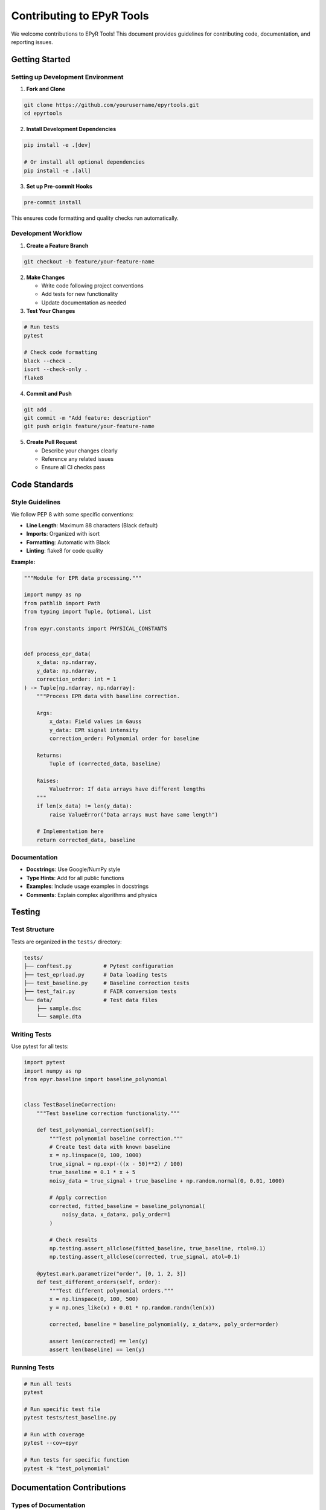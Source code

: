 Contributing to EPyR Tools
==========================

We welcome contributions to EPyR Tools! This document provides guidelines for contributing code, documentation, and reporting issues.

Getting Started
---------------

Setting up Development Environment
~~~~~~~~~~~~~~~~~~~~~~~~~~~~~~~~~~~

1. **Fork and Clone**

.. code-block:: bash

   git clone https://github.com/yourusername/epyrtools.git
   cd epyrtools

2. **Install Development Dependencies**

.. code-block:: bash

   pip install -e .[dev]

   # Or install all optional dependencies
   pip install -e .[all]

3. **Set up Pre-commit Hooks**

.. code-block:: bash

   pre-commit install

This ensures code formatting and quality checks run automatically.

Development Workflow
~~~~~~~~~~~~~~~~~~~~

1. **Create a Feature Branch**

.. code-block:: bash

   git checkout -b feature/your-feature-name

2. **Make Changes**

   * Write code following project conventions
   * Add tests for new functionality
   * Update documentation as needed

3. **Test Your Changes**

.. code-block:: bash

   # Run tests
   pytest

   # Check code formatting
   black --check .
   isort --check-only .
   flake8

4. **Commit and Push**

.. code-block:: bash

   git add .
   git commit -m "Add feature: description"
   git push origin feature/your-feature-name

5. **Create Pull Request**

   * Describe your changes clearly
   * Reference any related issues
   * Ensure all CI checks pass

Code Standards
--------------

Style Guidelines
~~~~~~~~~~~~~~~~

We follow PEP 8 with some specific conventions:

* **Line Length**: Maximum 88 characters (Black default)
* **Imports**: Organized with isort
* **Formatting**: Automatic with Black
* **Linting**: flake8 for code quality

**Example:**

.. code-block:: python

   """Module for EPR data processing."""

   import numpy as np
   from pathlib import Path
   from typing import Tuple, Optional, List

   from epyr.constants import PHYSICAL_CONSTANTS


   def process_epr_data(
       x_data: np.ndarray,
       y_data: np.ndarray,
       correction_order: int = 1
   ) -> Tuple[np.ndarray, np.ndarray]:
       """Process EPR data with baseline correction.

       Args:
           x_data: Field values in Gauss
           y_data: EPR signal intensity
           correction_order: Polynomial order for baseline

       Returns:
           Tuple of (corrected_data, baseline)

       Raises:
           ValueError: If data arrays have different lengths
       """
       if len(x_data) != len(y_data):
           raise ValueError("Data arrays must have same length")

       # Implementation here
       return corrected_data, baseline

Documentation
~~~~~~~~~~~~~

* **Docstrings**: Use Google/NumPy style
* **Type Hints**: Add for all public functions
* **Examples**: Include usage examples in docstrings
* **Comments**: Explain complex algorithms and physics

Testing
-------

Test Structure
~~~~~~~~~~~~~~

Tests are organized in the ``tests/`` directory:

.. code-block:: text

   tests/
   ├── conftest.py          # Pytest configuration
   ├── test_eprload.py      # Data loading tests
   ├── test_baseline.py     # Baseline correction tests
   ├── test_fair.py         # FAIR conversion tests
   └── data/                # Test data files
       ├── sample.dsc
       └── sample.dta

Writing Tests
~~~~~~~~~~~~~

Use pytest for all tests:

.. code-block:: python

   import pytest
   import numpy as np
   from epyr.baseline import baseline_polynomial


   class TestBaselineCorrection:
       """Test baseline correction functionality."""

       def test_polynomial_correction(self):
           """Test polynomial baseline correction."""
           # Create test data with known baseline
           x = np.linspace(0, 100, 1000)
           true_signal = np.exp(-((x - 50)**2) / 100)
           true_baseline = 0.1 * x + 5
           noisy_data = true_signal + true_baseline + np.random.normal(0, 0.01, 1000)

           # Apply correction
           corrected, fitted_baseline = baseline_polynomial(
               noisy_data, x_data=x, poly_order=1
           )

           # Check results
           np.testing.assert_allclose(fitted_baseline, true_baseline, rtol=0.1)
           np.testing.assert_allclose(corrected, true_signal, atol=0.1)

       @pytest.mark.parametrize("order", [0, 1, 2, 3])
       def test_different_orders(self, order):
           """Test different polynomial orders."""
           x = np.linspace(0, 100, 500)
           y = np.ones_like(x) + 0.01 * np.random.randn(len(x))

           corrected, baseline = baseline_polynomial(y, x_data=x, poly_order=order)

           assert len(corrected) == len(y)
           assert len(baseline) == len(y)

Running Tests
~~~~~~~~~~~~~

.. code-block:: bash

   # Run all tests
   pytest

   # Run specific test file
   pytest tests/test_baseline.py

   # Run with coverage
   pytest --cov=epyr

   # Run tests for specific function
   pytest -k "test_polynomial"

Documentation Contributions
----------------------------

Types of Documentation
~~~~~~~~~~~~~~~~~~~~~~~

1. **API Documentation**: Automatically generated from docstrings
2. **User Guides**: Tutorial and how-to content
3. **Examples**: Jupyter notebooks and scripts
4. **Reference**: Technical specifications and algorithms

Building Documentation
~~~~~~~~~~~~~~~~~~~~~~

.. code-block:: bash

   # Install documentation dependencies
   pip install -e .[docs]

   # Build documentation
   cd docs
   make html

   # View documentation
   open _build/html/index.html

Writing Documentation
~~~~~~~~~~~~~~~~~~~~~

* **Clear Examples**: Always include working code examples
* **Screenshots**: Add images for GUI features
* **Cross-references**: Link to related functions and concepts
* **Math**: Use LaTeX for equations when needed

**Example RST:**

.. code-block:: rst

   Advanced Baseline Correction
   ============================

   The :func:`epyr.baseline.baseline_polynomial` function supports
   advanced baseline correction with signal exclusion.

   .. math::

      y_{corrected} = y_{original} - P_n(x)

   where :math:`P_n(x)` is a polynomial of order :math:`n`.

   Example Usage
   -------------

   .. code-block:: python

      from epyr.baseline import baseline_polynomial

      # Apply quadratic correction excluding peak region
      y_corrected, baseline = baseline_polynomial(
          y_data,
          x_data=x_data,
          poly_order=2,
          exclude_regions=[(3300, 3400)]
      )

Issue Reporting
---------------

Bug Reports
~~~~~~~~~~~

When reporting bugs, please include:

1. **System Information**: OS, Python version, EPyR version
2. **Minimal Example**: Smallest code that reproduces the issue
3. **Expected vs Actual**: What should happen vs what happens
4. **Data Files**: If possible, share problem data files
5. **Error Messages**: Full traceback and error output

**Template:**

.. code-block:: markdown

   ## Bug Report

   **System:**
   - OS: macOS 12.0
   - Python: 3.9.7
   - EPyR Tools: 0.1.2

   **Issue:**
   Baseline correction fails with 2D data

   **Minimal Example:**
   ```python
   import epyr
   x, y, params, _ = epyr.eprload('2d_data.dsc')
   # Error occurs here:
   corrected, baseline = baseline_polynomial(y, x_data=x)
   ```

   **Error:**
   ```
   ValueError: y_data must be a 1D NumPy array.
   ```

   **Expected:** Should handle 2D data or give clear guidance

Feature Requests
~~~~~~~~~~~~~~~~

For feature requests:

1. **Use Case**: Describe the scientific problem
2. **Proposed Solution**: How should it work?
3. **Alternatives**: What workarounds exist?
4. **Examples**: Show expected API usage

EPR Domain Knowledge
--------------------

Contributing EPR-Specific Features
~~~~~~~~~~~~~~~~~~~~~~~~~~~~~~~~~~

When adding EPR-specific functionality:

* **Physical Accuracy**: Ensure equations and constants are correct
* **Units**: Be explicit about units (Gauss vs Tesla, etc.)
* **Conventions**: Follow EPR community standards
* **References**: Cite relevant papers and textbooks

**Example - g-factor calculation:**

.. code-block:: python

   def calculate_g_factor(frequency_hz: float, field_gauss: float) -> float:
       """Calculate g-factor from resonance condition.

       Uses the EPR resonance condition: hν = gμBB

       Args:
           frequency_hz: Microwave frequency in Hz
           field_gauss: Magnetic field in Gauss

       Returns:
           Dimensionless g-factor

       References:
           Weil, J. A., & Bolton, J. R. (2007). Electron paramagnetic
           resonance: elementary theory and practical applications.
           John Wiley & Sons.
       """
       from epyr.constants import PLANCK_CONSTANT, BOHR_MAGNETON

       # Convert Gauss to Tesla
       field_tesla = field_gauss * 1e-4

       # g = hν / (μB * B)
       return (PLANCK_CONSTANT * frequency_hz) / (BOHR_MAGNETON * field_tesla)

Common Contribution Areas
~~~~~~~~~~~~~~~~~~~~~~~~~

Areas where contributions are especially welcome:

1. **New File Formats**: Support for other spectrometer manufacturers
2. **Analysis Algorithms**: Advanced peak fitting, simulation
3. **Visualization**: Interactive plots, publication templates
4. **Data Processing**: Noise reduction, phase correction
5. **Integration**: Bridges to other software (Origin, MATLAB)

Code Review Process
-------------------

What to Expect
~~~~~~~~~~~~~~

1. **Automated Checks**: CI runs tests and style checks
2. **Maintainer Review**: Core team reviews code and design
3. **Community Feedback**: Other users may comment
4. **Iteration**: Expect requests for changes or improvements

Review Criteria
~~~~~~~~~~~~~~~

* **Correctness**: Does the code work as intended?
* **Testing**: Are there adequate tests?
* **Documentation**: Is it properly documented?
* **Style**: Does it follow project conventions?
* **Performance**: Is it reasonably efficient?
* **Compatibility**: Works with supported Python versions?

Getting Help
------------

If you need help contributing:

1. **GitHub Discussions**: Ask questions about implementation
2. **Issues**: Tag issues with "help wanted" or "good first issue"
3. **Email**: Contact maintainers for major changes
4. **Documentation**: Check existing docs and examples

Recognition
-----------

Contributors are recognized in:

* **CHANGELOG.md**: Major contributions noted in release notes
* **AUTHORS**: List of all contributors
* **Git History**: Detailed commit attribution
* **Documentation**: Citation in relevant sections

Thank you for contributing to EPyR Tools and supporting the EPR research community!
